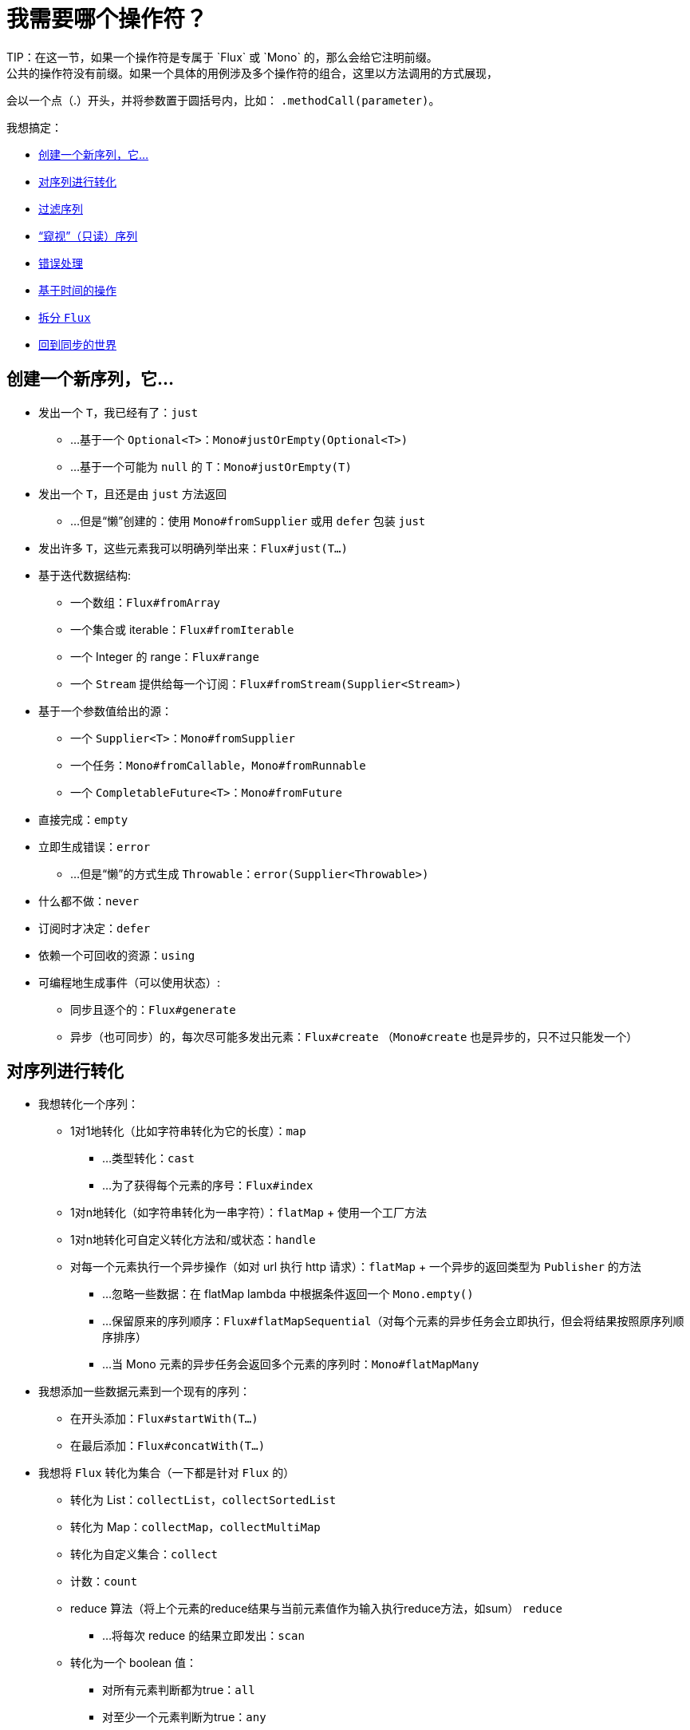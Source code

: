 [[which-operator]]
= 我需要哪个操作符？
TIP：在这一节，如果一个操作符是专属于 `Flux` 或 `Mono` 的，那么会给它注明前缀。
公共的操作符没有前缀。如果一个具体的用例涉及多个操作符的组合，这里以方法调用的方式展现，
会以一个点（.）开头，并将参数置于圆括号内，比如： `.methodCall(parameter)`。

//TODO flux：cache, share, replay, publish, publishOn/subscribeOn/cancelOn
//compose/transform, retryWhen, repeatWhen, sort, startWith
//TODO Mono.sequenceEqual

我想搞定：

* <<which.create>>

* <<which.values>>

* <<which.filtering>>

* <<which.peeking>>

* <<which.errors>>

* <<which.time>>

* <<which.window>>

* <<which.blocking>>

[[which.create]]
== 创建一个新序列，它...
* 发出一个 `T`，我已经有了：`just`
** ...基于一个 `Optional<T>`：`Mono#justOrEmpty(Optional<T>)`
** ...基于一个可能为 `null` 的 T：`Mono#justOrEmpty(T)`
* 发出一个 `T`，且还是由 `just` 方法返回
** ...但是“懒”创建的：使用 `Mono#fromSupplier` 或用 `defer` 包装 `just`
* 发出许多 `T`，这些元素我可以明确列举出来：`Flux#just(T...)`
* 基于迭代数据结构:
** 一个数组：`Flux#fromArray`
** 一个集合或 iterable：`Flux#fromIterable`
** 一个 Integer 的 range：`Flux#range`
** 一个 `Stream` 提供给每一个订阅：`Flux#fromStream(Supplier<Stream>)`
* 基于一个参数值给出的源：
** 一个 `Supplier<T>`：`Mono#fromSupplier`
** 一个任务：`Mono#fromCallable`，`Mono#fromRunnable`
** 一个 `CompletableFuture<T>`：`Mono#fromFuture`
* 直接完成：`empty`
* 立即生成错误：`error`
** ...但是“懒”的方式生成 `Throwable`：`error(Supplier<Throwable>)`
* 什么都不做：`never`
* 订阅时才决定：`defer`
* 依赖一个可回收的资源：`using`
* 可编程地生成事件（可以使用状态）:
** 同步且逐个的：`Flux#generate`
** 异步（也可同步）的，每次尽可能多发出元素：`Flux#create`
（`Mono#create` 也是异步的，只不过只能发一个）

[[which.values]]
== 对序列进行转化
* 我想转化一个序列：
** 1对1地转化（比如字符串转化为它的长度）：`map`
*** ...类型转化：`cast`
*** ...为了获得每个元素的序号：`Flux#index`
** 1对n地转化（如字符串转化为一串字符）：`flatMap` + 使用一个工厂方法
** 1对n地转化可自定义转化方法和/或状态：`handle`
** 对每一个元素执行一个异步操作（如对 url 执行 http 请求）：`flatMap` + 一个异步的返回类型为 `Publisher` 的方法
*** ...忽略一些数据：在 flatMap lambda 中根据条件返回一个 `Mono.empty()`
*** ...保留原来的序列顺序：`Flux#flatMapSequential`（对每个元素的异步任务会立即执行，但会将结果按照原序列顺序排序）
*** ...当 Mono 元素的异步任务会返回多个元素的序列时：`Mono#flatMapMany`

* 我想添加一些数据元素到一个现有的序列：
** 在开头添加：`Flux#startWith(T...)`
** 在最后添加：`Flux#concatWith(T...)`

* 我想将 `Flux` 转化为集合（一下都是针对 `Flux` 的）
** 转化为 List：`collectList`，`collectSortedList`
** 转化为 Map：`collectMap`，`collectMultiMap`
** 转化为自定义集合：`collect`
** 计数：`count`
** reduce 算法（将上个元素的reduce结果与当前元素值作为输入执行reduce方法，如sum） `reduce`
*** ...将每次 reduce 的结果立即发出：`scan`
** 转化为一个 boolean 值：
*** 对所有元素判断都为true：`all`
*** 对至少一个元素判断为true：`any`
*** 判断序列是否有元素（不为空）：`hasElements`
*** 判断序列中是否有匹配的元素：`hasElement`


* 我想合并 publishers...
** 按序连接：`Flux#concat` 或 `.concatWith(other)`
*** ...即使有错误，也会等所有的 publishers 连接完成：`Flux#concatDelayError`
*** ...按订阅顺序连接（这里的合并仍然可以理解成序列的连接）：`Flux#mergeSequential`
** 按元素发出的顺序合并（无论哪个序列的，元素先到先合并）：`Flux#merge` / `.mergeWith(other)`
*** ...元素类型会发生变化：`Flux#zip` / `Flux#zipWith`
** 将元素组合：
*** 2个 Monos 组成1个 `Tuple2`：`Mono#zipWith`
*** n个 Monos 的元素都发出来后组成一个 Tuple：`Mono#zip`
** 在终止信号出现时“采取行动”：
*** 在 Mono 终止时转换为一个 `Mono<Void>`：`Mono#and`
*** 当 n 个 Mono 都终止时返回 `Mono<Void>`：`Mono#when`
*** 返回一个存放组合数据的类型，对于被合并的多个序列：
**** 每个序列都发出一个元素时：`Flux#zip`
**** 任何一个序列发出元素时：`Flux#combineLatest`
** 只取各个序列的第一个元素：`Flux#first`，`Mono#first`，`mono.or
(otherMono).or(thirdMono)`，`flux.or(otherFlux).or(thirdFlux)
** 由一个序列触发（类似于 `flatMap`，不过“喜新厌旧”）：`switchMap`
** 由每个新序列开始时触发（也是“喜新厌旧”风格）：`switchOnNext`

* 我想重复一个序列：`repeat`
** ...但是以一定的间隔重复：`Flux.interval(duration).flatMap(tick -> myExistingPublisher)`

* 我有一个空序列，但是...
** 我想要一个缺省值来代替：`defaultIfEmpty`
** 我想要一个缺省的序列来代替：`switchIfEmpty`

* 我有一个序列，但是我对序列的元素值不感兴趣：`ignoreElements`
** ...并且我希望用 `Mono` 来表示序列已经结束：`then`
** ...并且我想在序列结束后等待另一个任务完成：`thenEmpty`
** ...并且我想在序列结束之后返回一个 `Mono`：`Mono#then(mono)`
** ...并且我想在序列结束之后返回一个值：`Mono#thenReturn(T)`
** ...并且我想在序列结束之后返回一个 `Flux`：`thenMany`

* 我有一个 Mono 但我想延迟完成...
** ...当有1个或N个其他 publishers 都发出（或结束）时才完成：`Mono#delayUntilOther`
*** ...使用一个函数式来定义如何获取“其他 publisher”：`Mono#delayUntil(Function)`

* 我想基于一个递归的生成序列的规则扩展每一个元素，然后合并为一个序列发出：
** ...广度优先：`expand(Function)`
** ...深度优先：`expandDeep(Function)`

[[which.peeking]]
== “窥视”（只读）序列
* 再不对序列造成改变的情况下，我想：
** 得到通知或执行一些操作：
*** 发出元素：`doOnNext`
*** 序列完成：`Flux#doOnComplete`，`Mono#doOnSuccess`
*** 因错误终止：`doOnError`
*** 取消：`doOnCancel`
*** 订阅时：`doOnSubscribe`
*** 请求时：`doOnRequest`
*** 完成或错误终止：`doOnTerminate`（Mono的方法可能包含有结果）
**** 但是在终止信号向下游传递 *之后* ：`doAfterTerminate`
*** 所有类型的信号（`Signal`）：`Flux#doOnEach`
*** 所有结束的情况（完成complete、错误error、取消cancel）：`doFinally`
** 记录日志：`log`

* 我想知道所有的事件:
** 每一个事件都体现为一个 `single` 对象：
*** 执行 callback：`doOnEach`
*** 每个元素转化为 `single` 对象：`materialize`
**** ...在转化回元素：`dematerialize`
** 转化为一行日志：`log`

[[which.filtering]]
== 过滤序列
* 我想过滤一个序列
** 基于给定的判断条件：`filter`
*** ...异步地进行判断：`filterWhen`
** 仅限于指定类型的对象：`ofType`
** 忽略所有元素：`ignoreElements`
** 去重:
*** 对于整个序列：`Flux#distinct`
*** 去掉连续重复的元素：`Flux#distinctUntilChanged`

* 我只想要一部分序列：
** 只要 N 个元素：
*** 从序列的第一个元素开始算：`Flux#take(long)`
**** ...取一段时间内发出的元素：`Flux#take(Duration)`
**** ...只取第一个元素放到 `Mono` 中返回：`Flux#next()`
**** ...使用 `request(N)` 而不是取消：`Flux#limitRequest(long)`
*** 从序列的最后一个元素倒数：`Flux#takeLast`
*** 直到满足某个条件（包含）：`Flux#takeUntil`（基于判断条件），`Flux#takeUntilOther`（基于对 publisher 的比较）
*** 直到满足某个条件（不包含）：`Flux#takeWhile`
** 最多只取 1 个元素：
*** 给定序号：`Flux#elementAt`
*** 最后一个：`.takeLast(1)`
**** ...如果为序列空则发出错误信号：`Flux#last()`
**** ...如果序列为空则返回默认值：`Flux#last(T)`
** 跳过一些元素：
*** 从序列的第一个元素开始跳过：`Flux#skip(long)`
**** ...跳过一段时间内发出的元素：`Flux#skip(Duration)`
*** 跳过最后的 n 个元素：`Flux#skipLast`
*** 直到满足某个条件（包含）：`Flux#skipUntil`（基于判断条件），`Flux#skipUntilOther` （基于对 publisher 的比较）
*** 直到满足某个条件（不包含）：`Flux#skipWhile`
** 采样：
*** 给定采样周期：`Flux#sample(Duration)`
**** 取采样周期里的第一个元素而不是最后一个：`sampleFirst`
*** 基于另一个 publisher：`Flux#sample(Publisher)`
*** 基于 publisher“超时”：`Flux#sampleTimeout` （每一个元素会触发一个 publisher，如果这个 publisher 不被下一个元素触发的 publisher 覆盖就发出这个元素）

* 我只想要一个元素（如果多于一个就返回错误）...
** 如果序列为空，发出错误信号：`Flux#single()`
** 如果序列为空，发出一个缺省值：`Flux#single(T)`
** 如果序列为空就返回一个空序列：`Flux#singleOrEmpty`



[[which.errors]]
== 错误处理
* 我想创建一个错误序列：`error`...
** ...替换一个完成的 `Flux`：`.concat(Flux.error(e))`
** ...替换一个完成的 `Mono`：`.then(Mono.error(e))`
** ...如果元素超时未发出：`timeout`
** ...“懒”创建：`error(Supplier<Throwable>)`

* 我想要类似 try/catch 的表达方式：
** 抛出异常：`error`
** 捕获异常：
*** 然后返回缺省值：`onErrorReturn`
*** 然后返回一个 `Flux` 或 `Mono`：`onErrorResume`
*** 包装异常后再抛出：`.onErrorMap(t -> new RuntimeException(t))`
** finally 代码块：`doFinally`
** Java 7 之后的 try-with-resources 写法：`using` 工厂方法

* 我想从错误中恢复...
** 返回一个缺省的：
*** 的值：`onErrorReturn`
*** `Publisher`：`Flux#onErrorResume` 和 `Mono#onErrorResume`
** 重试：`retry`
*** ...由一个用于伴随 Flux 触发：`retryWhen`

* 我想处理回压错误（向上游发出“MAX”的 request，如果下游的 request 比较少，则应用策略）...
** 抛出 `IllegalStateException`：`Flux#onBackpressureError`
** 丢弃策略：`Flux#onBackpressureDrop`
*** ...但是不丢弃最后一个元素：`Flux#onBackpressureLatest`
** 缓存策略（有限或无限）：`Flux#onBackpressureBuffer`
*** ...当有限的缓存空间用满则应用给定策略：`Flux#onBackpressureBuffer` 带有策略 `BufferOverflowStrategy`

[[which.time]]
== 基于时间的操作
* 我想将元素转换为带有时间信息的 `Tuple2<Long, T>`...
** 从订阅时开始：`elapsed`
** 记录时间戳：`timestamp`

* 如果元素间延迟过长则中止序列：`timeout`

* 以固定的周期发出元素：`Flux#interval`

* 在一个给定的延迟后发出 `0`：static `Mono.delay`.

* 我想引入延迟：
** 对每一个元素：`Mono#delayElement`，`Flux#delayElements`
** 延迟订阅：`delaySubscription`

[[which.window]]
== 拆分 `Flux`
* 我想将一个 `Flux<T>` 拆分为一个 `Flux<Flux<T>>`：
** 以个数为界：`window(int)`
*** ...会出现重叠或丢弃的情况：`window(int, int)`
** 以时间为界：`window(Duration)`
*** ...会出现重叠或丢弃的情况：`window(Duration, Duration)`
** 以个数或时间为界：`windowTimeout(int, Duration)`
** 基于对元素的判断条件：`windowUntil`
*** ...触发判断条件的元素会分到下一波（`cutBefore` 变量）：`.windowUntil(predicate, true)`
*** ...满足条件的元素在一波，直到不满足条件的元素发出开始下一波：`windowWhile` （不满足条件的元素会被丢弃）
** 通过另一个 Publisher 的每一个 onNext 信号来拆分序列：`window(Publisher)`，`windowWhen`

* 我想将一个 `Flux<T>` 的元素拆分到集合...
** 拆分为一个一个的 `List`:
*** 以个数为界：`buffer(int)`
**** ...会出现重叠或丢弃的情况：`buffer(int, int)`
*** 以时间为界：`buffer(Duration)`
**** ...会出现重叠或丢弃的情况：`buffer(Duration, Duration)`
*** 以个数或时间为界：`bufferTimeout(int, Duration)`
*** 基于对元素的判断条件：`bufferUntil(Predicate)`
**** ...触发判断条件的元素会分到下一个buffer：`.bufferUntil(predicate, true)`
**** ...满足条件的元素在一个buffer，直到不满足条件的元素发出开始下一buffer：`bufferWhile(Predicate)`
*** 通过另一个 Publisher 的每一个 onNext 信号来拆分序列：`buffer(Publisher)`，`bufferWhen`
** 拆分到指定类型的 "collection"：`buffer(int, Supplier<C>)`

* 我想将 `Flux<T>` 中具有共同特征的元素分组到子 Flux：`groupBy(Function<T,K>)`
TIP：注意返回值是 `Flux<GroupedFlux<K, T>>`，每一个 `GroupedFlux` 具有相同的 key 值 `K`，可以通过 `key()` 方法获取。

[[which.blocking]]
== 回到同步的世界
* 我有一个 `Flux<T>`，我想：
** 在拿到第一个元素前阻塞：`Flux#blockFirst`
*** ...并给出超时时限：`Flux#blockFirst(Duration)`
** 在拿到最后一个元素前阻塞（如果序列为空则返回 null）：`Flux#blockLast`
*** ...并给出超时时限：`Flux#blockLast(Duration)`
** 同步地转换为 `Iterable<T>`：`Flux#toIterable`
** 同步地转换为 Java 8 `Stream<T>`：`Flux#toStream`

* 我有一个 `Mono<T>`，我想：
** 在拿到元素前阻塞：`Mono#block`
*** ...并给出超时时限：`Mono#block(Duration)`
** 转换为 `CompletableFuture<T>`：`Mono#toFuture`
